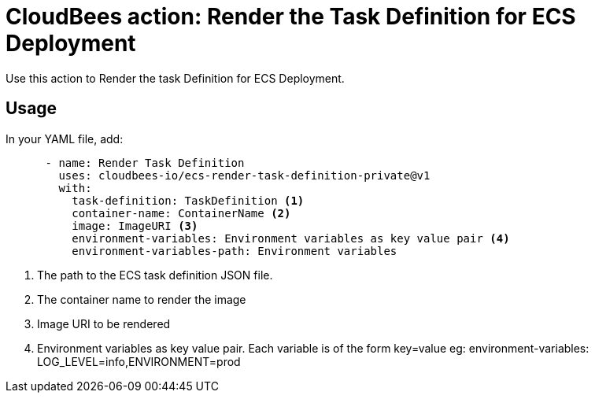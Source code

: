 = CloudBees action: Render the Task Definition for ECS Deployment

Use this action to Render the task Definition for ECS Deployment.

== Usage

In your YAML file, add:

[source,yaml]
----
      - name: Render Task Definition
        uses: cloudbees-io/ecs-render-task-definition-private@v1
        with:
          task-definition: TaskDefinition <1>
          container-name: ContainerName <2>
          image: ImageURI <3>
          environment-variables: Environment variables as key value pair <4>
          environment-variables-path: Environment variables
----
<1> The path to the ECS task definition JSON file.
<2> The container name to render the image
<3> Image URI to be rendered
<4> Environment variables as key value pair. Each variable is of the form key=value eg: 
environment-variables: LOG_LEVEL=info,ENVIRONMENT=prod
